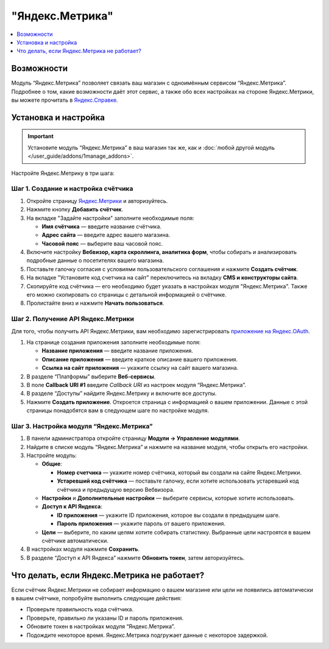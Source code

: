 ****************
"Яндекс.Метрика"
****************

.. contents::
    :local: 
    :depth: 1

===========
Возможности 
===========

Модуль “Яндекс.Метрика” позволяет связать ваш магазин с одноимённым сервисом “Яндекс.Метрика”. Подробнее о том, какие возможности даёт этот сервис, а также обо всех настройках на стороне Яндекс.Метрики, вы можете прочитать в `Яндекс.Справке <https://yandex.ru/support/metrica/index.html>`_.

=====================
Установка и настройка
=====================

.. important::

    Установите модуль “Яндекс.Метрика” в ваш магазин так же, как и :doc:`любой другой модуль </user_guide/addons/1manage_addons>`.

Настройте Яндекс.Метрику в три шага:

------------------------------------
Шаг 1. Создание и настройка счётчика
------------------------------------

#. Откройте страницу `Яндекс.Метрики <https://metrika.yandex.ru/>`_ и авторизуйтесь.

#. Нажмите кнопку **Добавить счётчик**.

#. На вкладке "Задайте настройки" заполните необходимые поля:

   * **Имя счётчика** — введите название счётчика.

   * **Адрес сайта** — введите адрес вашего магазина.

   * **Часовой пояс** — выберите ваш часовой пояс.

#. Включите настройку **Вебвизор, карта скроллинга, аналитика форм**, чтобы собирать и анализировать подробные данные о посетителях вашего магазина.

#. Поставьте галочку согласия с условиями пользовательского соглашения и нажмите **Создать счётчик**.

   .. fancybox:: img/metrika5.png
        :alt: Страница создания счётчика Яндекс.Метрика

#. На вкладке "Установите код счетчика на сайт" переключитесь на вкладку **CMS и конструкторы сайта**.

#. Скопируйте код счётчика — его необходимо будет указать в настройках модуля "Яндекс.Метрика". Также его можно скопировать со страницы с детальной информацией о счётчике.

   .. fancybox:: img/metrika4.png
        :alt: Код счётчика Яндекс.Метрика

#. Пролистайте вниз и нажмите **Начать пользоваться**.

-----------------------------------
Шаг 2. Получение API Яндекс.Метрики
-----------------------------------

Для того, чтобы получить API Яндекс.Метрики, вам необходимо зарегистрировать `приложение на Яндекс.OAuth <https://oauth.yandex.ru/client/new>`_.

#. На странице создания приложения заполните необходимые поля:
   
   * **Название приложения** — введите название приложения.

   * **Описание приложения** — введите краткое описание вашего приложения.

   * **Ссылка на сайт приложения** — укажите ссылку на сайт вашего магазина.

#. В разделе “Платформы” выберите **Веб-сервисы**.

#. В поле **Callback URI #1** введите *Callback URI* из настроек модуля “Яндекс.Метрика”.

   .. fancybox:: img/metrika1.png
       :alt: Callback URI в настройках модуля

#. В разделе “Доступы” найдите Яндекс.Метрику и включите все доступы.

#. Нажмите **Создать приложение**. Откроется страница с информацией о вашем приложении. Данные с этой страницы понадобятся вам в следующем шаге по настройке модуля.

----------------------------------------
Шаг 3. Настройка модуля “Яндекс.Метрика”
----------------------------------------

#. В панели администратора откройте страницу **Модули → Управление модулями**.

#. Найдите в списке модуль “Яндекс.Метрика” и нажмите на название модуля, чтобы открыть его настройки.

#. Настройте модуль:

   * **Общие**:

     * **Номер счетчика** — укажите номер счётчика, который вы создали на сайте Яндекс.Метрики.

     * **Устаревший код счётчика** — поставьте галочку, если хотите использовать устаревший код счётчика и предыдущую версию Вебвизора.

   * **Настройки** и **Дополнительные настройки** — выберите сервисы, которые хотите использовать.

   * **Доступ к API Яндекса**:

     * **ID приложения** — укажите ID приложения, которое вы создали в предыдущем шаге.

     * **Пароль приложения** — укажите пароль от вашего приложения.

       .. fancybox:: img/metrika2.png
           :alt: Данные приложения

   * **Цели** — выберите, по каким целям хотите собирать статистику. Выбранные цели настроятся в вашем счётчике автоматически.

     .. fancybox:: img/metrika3.png
         :alt: Цели счётчика

#. В настройках модуля нажмите **Сохранить**.

#. В разделе “Доступ к API Яндекса” нажмите **Обновить токен**, затем авторизуйтесь.

============================================
Что делать, если Яндекс.Метрика не работает?
============================================

Если счётчик Яндекс.Метрики не собирает информацию о вашем магазине или цели не появились автоматически в вашем счётчике, попробуйте выполнить следующие действия:

* Проверьте правильность кода счётчика.

* Проверьте, правильно ли указаны ID и пароль приложения.

* Обновите токен в настройках модуля “Яндекс.Метрика”.

* Подождите некоторое время. Яндекс.Метрика подгружает данные с некоторое задержкой.



